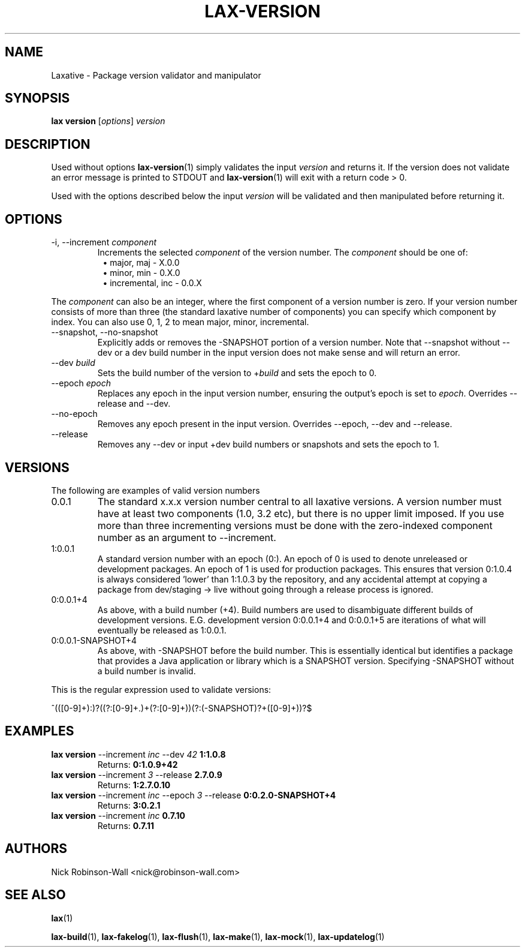 .TH LAX-VERSION "1" "August 2012" "lax-version #VERSION#" "Laxative manual"
.SH NAME
Laxative - Package version validator and manipulator
.SH SYNOPSIS
.B lax version
.RI [ options ] " version"
.SH DESCRIPTION
Used without options
.BR lax-version (1)
simply validates the input
.I version
and returns it. If the version does not validate an error message is printed to STDOUT and 
.BR lax-version (1)
will exit with a return code > 0.

Used with the options described below the input
.I version
will be validated and then manipulated before returning it.
.SH OPTIONS
.TP
-i, --increment \fIcomponent\fR
Increments the selected
.I component
of the version number. The
.I component
should be one of:
.RS 8
.TP
\(bu major, maj - X.0.0
.TP
\(bu minor, min - 0.X.0
.TP
\(bu incremental, inc - 0.0.X
.RE
.PP
The 
.I component
can also be an integer, where the first component of a version number is zero. If your version number consists of more than three (the standard laxative number of components) you can specify which component by index. You can also use 0, 1, 2 to mean major, minor, incremental.
.TP
--snapshot, --no-snapshot
Explicitly adds or removes the -SNAPSHOT portion of a version number. Note that --snapshot without --dev or a dev build number
in the input version does not make sense and will return an error.
.TP
--dev \fIbuild\fR
Sets the build number of the version to
.RI + build
and sets the epoch to 0.
.TP
--epoch \fIepoch\fR
Replaces any epoch in the input version number, ensuring the output's epoch is set to
.IR epoch .
Overrides --release and --dev.
.TP
--no-epoch
Removes any epoch present in the input version. Overrides --epoch, --dev and --release.
.TP
--release
Removes any --dev or input +dev build numbers or snapshots and sets the epoch to 1.
.SH VERSIONS
The following are examples of valid version numbers
.TP
0.0.1
The standard x.x.x version number central to all laxative versions. A version number must have at least two components (1.0, 3.2 etc), but there is no upper limit imposed. If you use more than three incrementing versions must be done with the zero-indexed component number as an argument to --increment.
.TP
1:0.0.1
A standard version number with an epoch (0:). An epoch of 0 is used to denote unreleased or development packages. An epoch of 1 is used for production packages. This ensures that version 0:1.0.4 is always considered 'lower' than 1:1.0.3 by the repository, and any accidental attempt at copying a package from dev/staging -> live without going through a release process is ignored.
.TP
0:0.0.1+4
As above, with a build number (+4). Build numbers are used to disambiguate different builds of development versions. E.G. development version 0:0.0.1+4 and 0:0.0.1+5 are iterations of what will eventually be released as 1:0.0.1.
.TP
0:0.0.1-SNAPSHOT+4
As above, with -SNAPSHOT before the build number. This is essentially identical but identifies a package that provides a Java application or library which is a SNAPSHOT version. Specifying -SNAPSHOT without a build number is invalid.
.PP
This is the regular expression used to validate versions:

^(([0-9]+):)?((?:[0-9]+\.)+(?:[0-9]+))(?:(-SNAPSHOT)?\+([0-9]+))?$
.SH EXAMPLES
.TP
\fBlax\fR \fBversion\fR --increment \fIinc\fR --dev \fI42\fR \fB1:1.0.8\fR
Returns:
.B 0:1.0.9+42
.TP
\fBlax\fR \fBversion\fR --increment \fI3\fR --release \fB2.7.0.9\fR
Returns:
.B 1:2.7.0.10
.TP
\fBlax\fR \fBversion\fR --increment \fIinc\fR --epoch \fI3\fR --release \fB0:0.2.0-SNAPSHOT+4\fR
Returns:
.B 3:0.2.1
.TP
\fBlax\fR \fBversion\fR --increment \fIinc\fR \fB0.7.10\fR
Returns:
.B 0.7.11
.SH AUTHORS
Nick Robinson-Wall <nick@robinson-wall.com>

.SH SEE ALSO
.BR lax (1)

.BR lax-build (1),
.BR lax-fakelog (1),
.BR lax-flush (1),
.BR lax-make (1),
.BR lax-mock (1),
.BR lax-updatelog (1)
